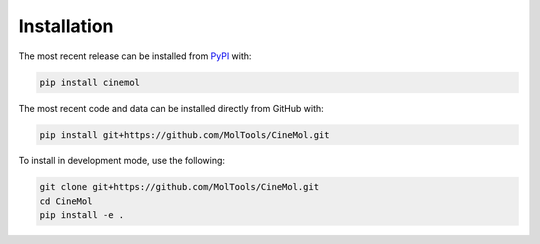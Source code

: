 Installation
============
The most recent release can be installed from
`PyPI <https://pypi.org/project/cinemol>`_ with:

.. code-block:: shell

    pip install cinemol

The most recent code and data can be installed directly from GitHub with:

.. code-block:: shell

    pip install git+https://github.com/MolTools/CineMol.git

To install in development mode, use the following:

.. code-block:: shell

    git clone git+https://github.com/MolTools/CineMol.git
    cd CineMol
    pip install -e .
